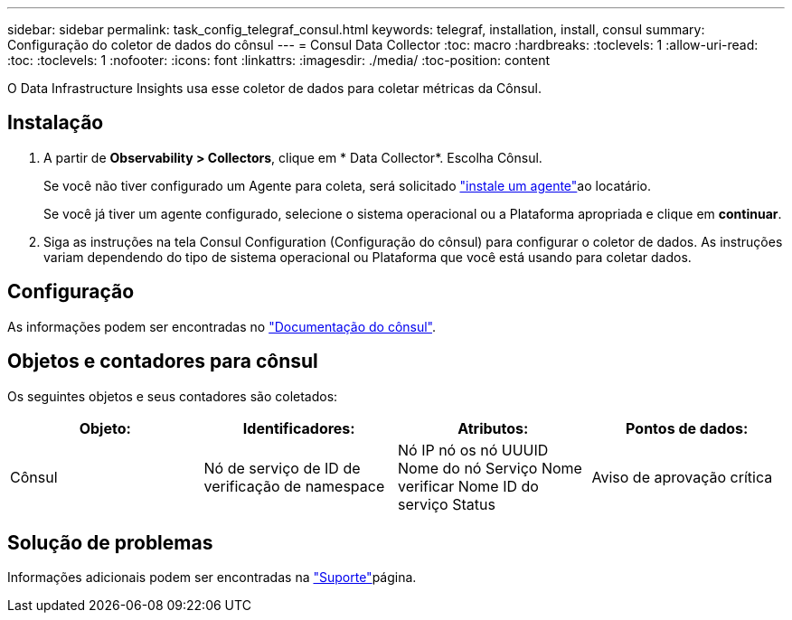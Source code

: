 ---
sidebar: sidebar 
permalink: task_config_telegraf_consul.html 
keywords: telegraf, installation, install, consul 
summary: Configuração do coletor de dados do cônsul 
---
= Consul Data Collector
:toc: macro
:hardbreaks:
:toclevels: 1
:allow-uri-read: 
:toc: 
:toclevels: 1
:nofooter: 
:icons: font
:linkattrs: 
:imagesdir: ./media/
:toc-position: content


[role="lead"]
O Data Infrastructure Insights usa esse coletor de dados para coletar métricas da Cônsul.



== Instalação

. A partir de *Observability > Collectors*, clique em * Data Collector*. Escolha Cônsul.
+
Se você não tiver configurado um Agente para coleta, será solicitado link:task_config_telegraf_agent.html["instale um agente"]ao locatário.

+
Se você já tiver um agente configurado, selecione o sistema operacional ou a Plataforma apropriada e clique em *continuar*.

. Siga as instruções na tela Consul Configuration (Configuração do cônsul) para configurar o coletor de dados. As instruções variam dependendo do tipo de sistema operacional ou Plataforma que você está usando para coletar dados.




== Configuração

As informações podem ser encontradas no link:https://www.consul.io/docs/index.html["Documentação do cônsul"].



== Objetos e contadores para cônsul

Os seguintes objetos e seus contadores são coletados:

[cols="<.<,<.<,<.<,<.<"]
|===
| Objeto: | Identificadores: | Atributos: | Pontos de dados: 


| Cônsul | Nó de serviço de ID de verificação de namespace | Nó IP nó os nó UUUID Nome do nó Serviço Nome verificar Nome ID do serviço Status | Aviso de aprovação crítica 
|===


== Solução de problemas

Informações adicionais podem ser encontradas na link:concept_requesting_support.html["Suporte"]página.
